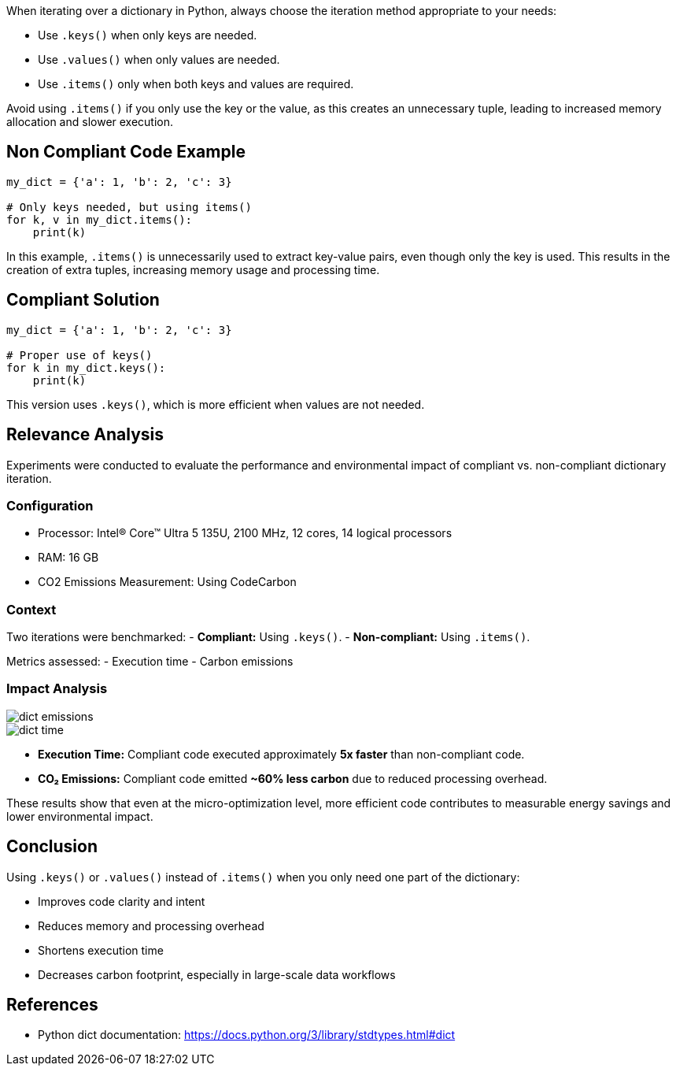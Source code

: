 When iterating over a dictionary in Python, always choose the iteration method appropriate to your needs:

- Use `.keys()` when only keys are needed.
- Use `.values()` when only values are needed.
- Use `.items()` only when both keys and values are required.

Avoid using `.items()` if you only use the key or the value, as this creates an unnecessary tuple, leading to increased memory allocation and slower execution.

== Non Compliant Code Example

[source,python]
----
my_dict = {'a': 1, 'b': 2, 'c': 3}

# Only keys needed, but using items()
for k, v in my_dict.items():
    print(k)
----

In this example, `.items()` is unnecessarily used to extract key-value pairs, even though only the key is used. This results in the creation of extra tuples, increasing memory usage and processing time.

== Compliant Solution

[source,python]
----
my_dict = {'a': 1, 'b': 2, 'c': 3}

# Proper use of keys()
for k in my_dict.keys():
    print(k)
----

This version uses `.keys()`, which is more efficient when values are not needed.

== Relevance Analysis

Experiments were conducted to evaluate the performance and environmental impact of compliant vs. non-compliant dictionary iteration.

=== Configuration

* Processor: Intel(R) Core(TM) Ultra 5 135U, 2100 MHz, 12 cores, 14 logical processors
* RAM: 16 GB
* CO2 Emissions Measurement: Using CodeCarbon

=== Context

Two iterations were benchmarked:
- *Compliant:* Using `.keys()`.
- *Non-compliant:* Using `.items()`.

Metrics assessed:
- Execution time
- Carbon emissions

=== Impact Analysis

image::dict_emissions.png[]

image::dict_time.png[]

- *Execution Time:* Compliant code executed approximately **5x faster** than non-compliant code.
- *CO₂ Emissions:* Compliant code emitted **~60% less carbon** due to reduced processing overhead.

These results show that even at the micro-optimization level, more efficient code contributes to measurable energy savings and lower environmental impact.

== Conclusion

Using `.keys()` or `.values()` instead of `.items()` when you only need one part of the dictionary:

- Improves code clarity and intent
- Reduces memory and processing overhead
- Shortens execution time
- Decreases carbon footprint, especially in large-scale data workflows

== References

- Python dict documentation: https://docs.python.org/3/library/stdtypes.html#dict  

